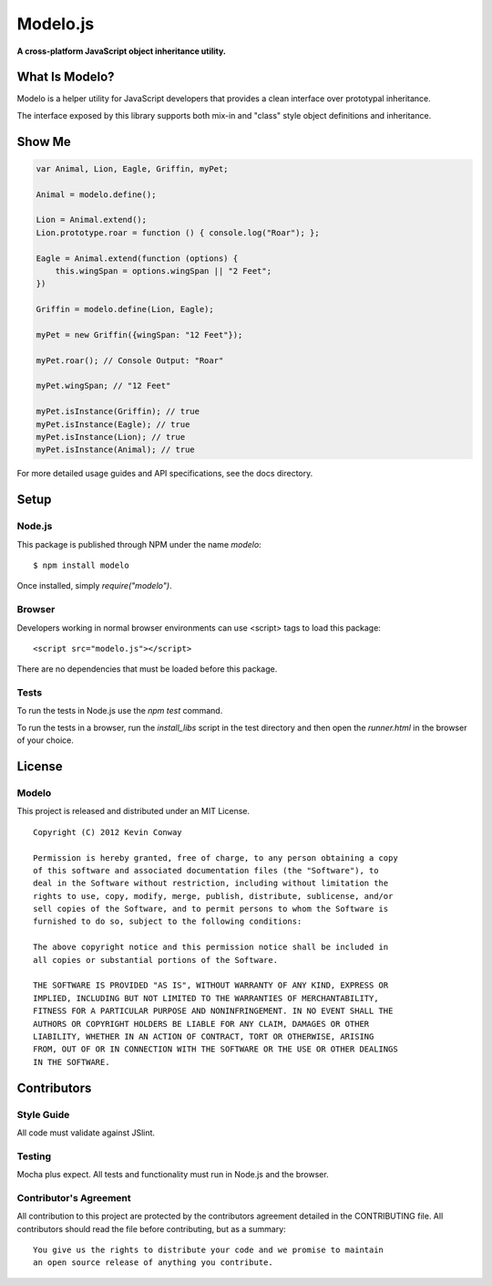 =========
Modelo.js
=========

**A cross-platform JavaScript object inheritance utility.**

.. image:: https://travis-ci.org/kevinconway/Modelo.js.png?branch=master
    :target: https://travis-ci.org/kevinconway/Modelo.js
    :alt: Current Build Status

What Is Modelo?
===============

Modelo is a helper utility for JavaScript developers that provides a clean
interface over prototypal inheritance.

The interface exposed by this library supports both mix-in and "class" style
object definitions and inheritance.

Show Me
=======

.. code-block:: javascript

    var Animal, Lion, Eagle, Griffin, myPet;

    Animal = modelo.define();

    Lion = Animal.extend();
    Lion.prototype.roar = function () { console.log("Roar"); };

    Eagle = Animal.extend(function (options) {
        this.wingSpan = options.wingSpan || "2 Feet";
    })

    Griffin = modelo.define(Lion, Eagle);

    myPet = new Griffin({wingSpan: "12 Feet"});

    myPet.roar(); // Console Output: "Roar"

    myPet.wingSpan; // "12 Feet"

    myPet.isInstance(Griffin); // true
    myPet.isInstance(Eagle); // true
    myPet.isInstance(Lion); // true
    myPet.isInstance(Animal); // true

For more detailed usage guides and API specifications, see the docs directory.

Setup
=====

Node.js
-------

This package is published through NPM under the name `modelo`::

    $ npm install modelo

Once installed, simply `require("modelo")`.

Browser
-------

Developers working in normal browser environments can use <script> tags to load
this package::

    <script src="modelo.js"></script>

There are no dependencies that must be loaded before this package.

Tests
-----

To run the tests in Node.js use the `npm test` command.

To run the tests in a browser, run the `install_libs` script in the test
directory and then open the `runner.html` in the browser of your choice.

License
=======

Modelo
------

This project is released and distributed under an MIT License.

::

    Copyright (C) 2012 Kevin Conway

    Permission is hereby granted, free of charge, to any person obtaining a copy
    of this software and associated documentation files (the "Software"), to
    deal in the Software without restriction, including without limitation the
    rights to use, copy, modify, merge, publish, distribute, sublicense, and/or
    sell copies of the Software, and to permit persons to whom the Software is
    furnished to do so, subject to the following conditions:

    The above copyright notice and this permission notice shall be included in
    all copies or substantial portions of the Software.

    THE SOFTWARE IS PROVIDED "AS IS", WITHOUT WARRANTY OF ANY KIND, EXPRESS OR
    IMPLIED, INCLUDING BUT NOT LIMITED TO THE WARRANTIES OF MERCHANTABILITY,
    FITNESS FOR A PARTICULAR PURPOSE AND NONINFRINGEMENT. IN NO EVENT SHALL THE
    AUTHORS OR COPYRIGHT HOLDERS BE LIABLE FOR ANY CLAIM, DAMAGES OR OTHER
    LIABILITY, WHETHER IN AN ACTION OF CONTRACT, TORT OR OTHERWISE, ARISING
    FROM, OUT OF OR IN CONNECTION WITH THE SOFTWARE OR THE USE OR OTHER DEALINGS
    IN THE SOFTWARE.

Contributors
============

Style Guide
-----------

All code must validate against JSlint.

Testing
-------

Mocha plus expect. All tests and functionality must run in Node.js and the
browser.

Contributor's Agreement
-----------------------

All contribution to this project are protected by the contributors agreement
detailed in the CONTRIBUTING file. All contributors should read the file before
contributing, but as a summary::

    You give us the rights to distribute your code and we promise to maintain
    an open source release of anything you contribute.
